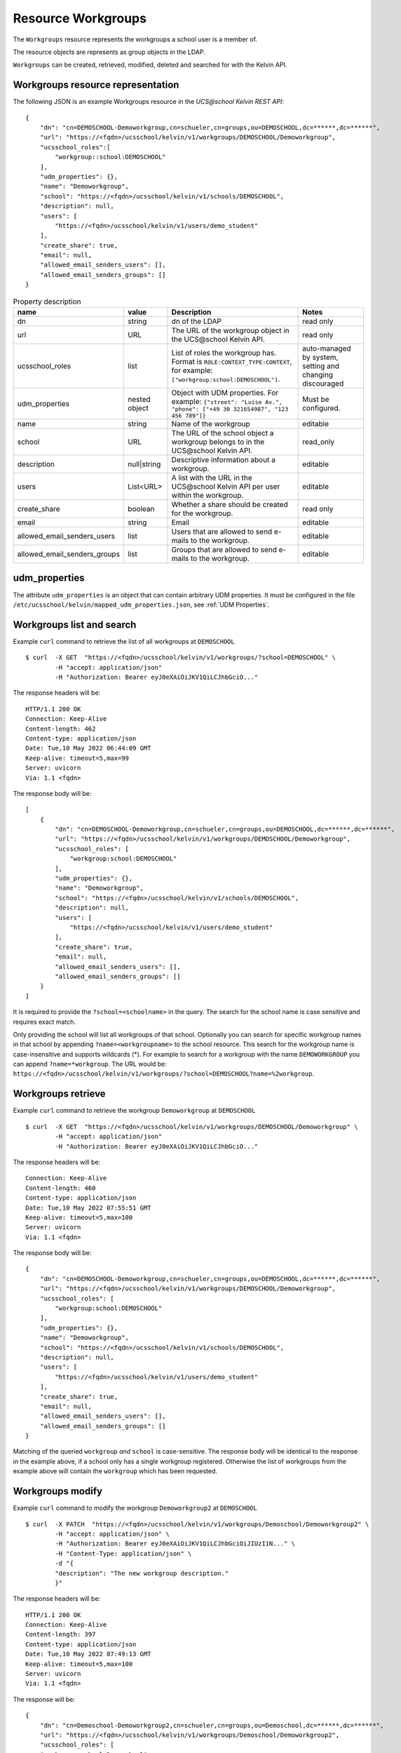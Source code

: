 Resource Workgroups
===================

The ``Workgroups`` resource represents the workgroups a school user is a member of.

The resource objects are represents as group objects in the LDAP.

``Workgroups`` can be created, retrieved, modified, deleted and searched for with the Kelvin API.

Workgroups resource representation
----------------------------------

The following JSON is an example Workgroups resource in the *UCS\@school Kelvin REST API*::

    {
        "dn": "cn=DEMOSCHOOL-Demoworkgroup,cn=schueler,cn=groups,ou=DEMOSCHOOL,dc=******,dc=******",
        "url": "https://<fqdn>/ucsschool/kelvin/v1/workgroups/DEMOSCHOOL/Demoworkgroup",
        "ucsschool_roles":[
            "workgroup::school:DEMOSCHOOL"
        ],
        "udm_properties": {},
        "name": "Demoworkgroup",
        "school": "https://<fqdn>/ucsschool/kelvin/v1/schools/DEMOSCHOOL",
        "description": null,
        "users": [
            "https://<fqdn>/ucsschool/kelvin/v1/users/demo_student"
        ],
        "create_share": true,
        "email": null,
        "allowed_email_senders_users": [],
        "allowed_email_senders_groups": []
    }


.. csv-table:: Property description
   :header: "name", "value", "Description", "Notes"
   :widths: 5, 2, 6, 3
   :escape: '

    "dn", "string", "dn of the LDAP", "read only"
    "url", "URL", "The URL of the workgroup object in the UCS\@school Kelvin API.", "read only"
    "ucsschool_roles", "list", "List of roles the workgroup has. Format is ``ROLE:CONTEXT_TYPE:CONTEXT``, for example: ``['"'workgroup:school:DEMOSCHOOL'"']``.", "auto-managed by system, setting and changing discouraged"
    "udm_properties", "nested object", "Object with UDM properties. For example: ``{'"'street'"': '"'Luise Av.'"', '"'phone'"': ['"'+49 30 321654987'"', '"'123 456 789'"']}``", "Must be configured."
    "name", "string", "Name of the workgroup", "editable"
    "school", "URL", "The URL of the school object a workgroup belongs to in the UCS\@school Kelvin API.", "read_only"
    "description","null|string","Descriptive information about a workgroup.","editable"
    "users","List<URL>", "A list with the URL in the UCS\@school Kelvin API per user within the workgroup.","editable"
    "create_share", "boolean", "Whether a share should be created for the workgroup.", "read only"
    "email", "string", "Email", "editable"
    "allowed_email_senders_users", "list", "Users that are allowed to send e-mails to the workgroup.", "editable"
    "allowed_email_senders_groups", "list", "Groups that are allowed to send e-mails to the workgroup.", "editable"


udm_properties
--------------

The attribute ``udm_properties`` is an object that can contain arbitrary UDM properties.
It must be configured in the file ``/etc/ucsschool/kelvin/mapped_udm_properties.json``, see :ref:`UDM Properties`.


Workgroups list and search
--------------------------

Example ``curl`` command to retrieve the list of all workgroups at ``DEMOSCHOOL`` ::

    $ curl  -X GET  "https://<fqdn>/ucsschool/kelvin/v1/workgroups/?school=DEMOSCHOOL" \
            -H "accept: application/json"
            -H "Authorization: Bearer eyJ0eXAiOiJKV1QiLCJhbGciO..."

The response headers will be::

    HTTP/1.1 200 OK
    Connection: Keep-Alive
    Content-length: 462
    Content-type: application/json
    Date: Tue,10 May 2022 06:44:09 GMT
    Keep-alive: timeout=5,max=99
    Server: uvicorn
    Via: 1.1 <fqdn>

The response body will be::

    [
        {
            "dn": "cn=DEMOSCHOOL-Demoworkgroup,cn=schueler,cn=groups,ou=DEMOSCHOOL,dc=******,dc=******",
            "url": "https://<fqdn>/ucsschool/kelvin/v1/workgroups/DEMOSCHOOL/Demoworkgroup",
            "ucsschool_roles": [
                "workgroup:school:DEMOSCHOOL"
            ],
            "udm_properties": {},
            "name": "Demoworkgroup",
            "school": "https://<fqdn>/ucsschool/kelvin/v1/schools/DEMOSCHOOL",
            "description": null,
            "users": [
                "https://<fqdn>/ucsschool/kelvin/v1/users/demo_student"
            ],
            "create_share": true,
            "email": null,
            "allowed_email_senders_users": [],
            "allowed_email_senders_groups": []
        }
    ]

It is required to provide the ``?school=<schoolname>`` in the query. The search for the school name is
case sensitive and requires exact match.

Only providing the school will list all workgroups of that school.
Optionally you can search for specific workgroup names in that school by appending ``?name=<workgroupname>`` to the school
resource. This search for the workgroup name is case-insensitive and supports wildcards (*).
For example to search for a workgroup with the name ``DEMOWORKGROUP`` you can append ``?name=*workgroup``.
The URL would be: ``https://<fqdn>/ucsschool/kelvin/v1/workgroups/?school=DEMOSCHOOL?name=%2workgroup``.


Workgroups retrieve
-------------------

Example ``curl`` command to retrieve the workgroup ``Demoworkgroup`` at ``DEMOSCHOOL`` ::

    $ curl  -X GET  "https://<fqdn>/ucsschool/kelvin/v1/workgroups/DEMOSCHOOL/Demoworkgroup" \
            -H "accept: application/json"
            -H "Authorization: Bearer eyJ0eXAiOiJKV1QiLCJhbGciO..."

The response headers will be::

    Connection: Keep-Alive
    Content-length: 460
    Content-type: application/json
    Date: Tue,10 May 2022 07:55:51 GMT
    Keep-alive: timeout=5,max=100
    Server: uvicorn
    Via: 1.1 <fqdn>

The response body will be::

    {
        "dn": "cn=DEMOSCHOOL-Demoworkgroup,cn=schueler,cn=groups,ou=DEMOSCHOOL,dc=******,dc=******",
        "url": "https://<fqdn>/ucsschool/kelvin/v1/workgroups/DEMOSCHOOL/Demoworkgroup",
        "ucsschool_roles": [
            "workgroup:school:DEMOSCHOOL"
        ],
        "udm_properties": {},
        "name": "Demoworkgroup",
        "school": "https://<fqdn>/ucsschool/kelvin/v1/schools/DEMOSCHOOL",
        "description": null,
        "users": [
            "https://<fqdn>/ucsschool/kelvin/v1/users/demo_student"
        ],
        "create_share": true,
        "email": null,
        "allowed_email_senders_users": [],
        "allowed_email_senders_groups": []
    }

Matching of the queried ``workgroup`` *and* ``school`` is case-sensitive.
The response body will be identical to the response in the example above, if a school only has a single workgroup registered.
Otherwise the list of workgroups from the example above will contain the ``workgroup`` which has been requested.


Workgroups modify
-----------------

Example ``curl`` command to modify the workgroup ``Demoworkgroup2`` at ``DEMOSCHOOL`` ::

    $ curl  -X PATCH  "https://<fqdn>/ucsschool/kelvin/v1/workgroups/Demoschool/Demoworkgroup2" \
            -H "accept: application/json" \
            -H "Authorization: Bearer eyJ0eXAiOiJKV1QiLCJhbGciOiJIUzI1N..." \
            -H "Content-Type: application/json" \
            -d "{
            "description": "The new workgroup description."
            }"

The response headers will be::

    HTTP/1.1 200 OK
    Connection: Keep-Alive
    Content-length: 397
    Content-type: application/json
    Date: Tue,10 May 2022 07:49:13 GMT
    Keep-alive: timeout=5,max=100
    Server: uvicorn
    Via: 1.1 <fqdn>

The response will be::

    {
        "dn": "cn=Demoschool-Demoworkgroup2,cn=schueler,cn=groups,ou=Demoschool,dc=******,dc=******",
        "url": "https://<fqdn>/ucsschool/kelvin/v1/workgroups/Demoschool/Demoworkgroup2",
        "ucsschool_roles": [
        "workgroup:school:Demoschool"
        ],
        "udm_properties": {},
        "name": "Demoworkgroup2",
        "school": "https://<fqdn>/ucsschool/kelvin/v1/schools/Demoschool",
        "description": "The new workgroup description.",
        "users": [],
        "create_share": true,
        "email": null,
        "allowed_email_senders_users": [],
        "allowed_email_senders_groups": []
    }

The example shows how to change the description of a ``workgroup``.
Optionally ``udm_properties`` and/or ``users`` can be modified.
But a ``workgroup`` object's ``school`` or ``create_share`` can't be modified.


Workgroups create
-----------------

Example ``curl`` command to create the workgroup ``Demoworkgroup2`` at ``DEMOSCHOOL`` ::

    $ curl  -X POST  "https://<fqdn>/ucsschool/kelvin/v1/workgroups/" \
            -H "accept: application/json" \
            -H "Authorization: Bearer eyJ0eXAiOiJKV1QiLCJhbGciOiJIUzI1..." \
            -H "Content-Type: application/json" \
            -d "{
            "name": "Demoworkgroup2",
            "school": "https://<fqdn>/ucsschool/kelvin/v1/schools/DEMOSCHOOL"
            }"

The response headers will be::

    HTTP/1.1 201 CREATED
    Connection: Keep-Alive
    Content-length: 394
    Content-type: application/json
    Date: Tue,10 May 2022 07:45:30 GMT
    Keep-alive: timeout=5,max=100
    Server: uvicorn
    Via: 1.1 <fqdn>


The response will be::

    {
        "dn": "cn=DEMOSCHOOL-Demoworkgroup2,cn=schueler,cn=groups,ou=DEMOSCHOOL,dc=******,dc=******",
        "url": "https://<fqdn>/ucsschool/kelvin/v1/workgroups/DEMOSCHOOL/Demoworkgroup_2",
        "ucsschool_roles": [
            "workgroup:school:DEMOSCHOOL"
        ],
        "udm_properties": {},
        "name": "Demoworkgroup2",
        "school": "https://<fqdn>/ucsschool/kelvin/v1/schools/DEMOSCHOOL",
        "description": null,
        "users": [],
        "create_share": true,
        "email": null,
        "allowed_email_senders_users": [],
        "allowed_email_senders_groups": []
    }



The queried school has to exist, whilst the ``workgroup`` to be created must **not** exist.
To create a ``workgroup`` its name and the corresponding school must be provided.
Optionally a ``description``, ``udm_properties``, ``users`` and/or ``create_share`` can be provided on creation.

Workgroups delete
-----------------

Example ``curl`` command to delete the workgroup ``Demoworkgroup2`` at ``DEMOSCHOOL`` ::

    $ curl  -X DELETE  "https://<fqdn>/ucsschool/kelvin/v1/workgroups/DEMOSCHOOL/Demoworkgroup2" \
            -H "accept: */*" \
            -H "Authorization: Bearer eyJ0eXAiOiJKV1QiLCJhbGciOiJIUzI1NiJ9..."


The response headers will be::

    HTTP/1.1 204 NO CONTENT
    Connection: keep-alive
    Date: Tue,10 May 2022 07:38:49 GMT
    Keep-alive: timeout=5,max=100
    Server: uvicorn
    Via: 1.1 <fqdn>

The server responses with 204 (with no body), if a workgroup got deleted successfully.
Matching of the queried ``workgroup`` *and* ``school`` is case-sensitive.
